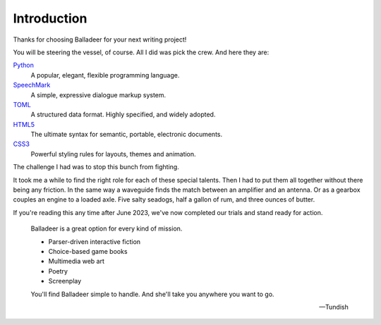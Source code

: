 ..  Titling
    ##++::==~~--''``

Introduction
============

Thanks for choosing Balladeer for your next writing project!

You will be steering the vessel, of course. All I did was pick the crew.
And here they are:

Python_
    A popular, elegant, flexible programming language.
SpeechMark_
    A simple, expressive dialogue markup system.
TOML_
    A structured data format. Highly specified, and widely adopted.
HTML5_
    The ultimate syntax for semantic, portable, electronic documents.
CSS3_
    Powerful styling rules for layouts, themes and animation.

The challenge I had was to stop this bunch from fighting.

It took me a while to find the right role for each of these special talents.
Then I had to put them all together without there being any friction.
In the same way a waveguide finds the match between an amplifier and an antenna.
Or as a gearbox couples an engine to a loaded axle.
Five salty seadogs, half a gallon of rum, and three ounces of butter.

If you're reading this any time after June 2023, we've now completed our trials
and stand ready for action.

    Balladeer is a great option for every kind of mission.

    * Parser-driven interactive fiction
    * Choice-based game books
    * Multimedia web art
    * Poetry
    * Screenplay


    You'll find Balladeer simple to handle. And she'll take you anywhere you want to go.

    -- Tundish

.. _Python: https://www.python.org/
.. _SpeechMark: https://github.com/tundish/speechmark
.. _TOML: https://toml.io/en/
.. _HTML5: https://en.wikipedia.org/wiki/HTML5
.. _CSS3: https://www.w3.org/Style/CSS/

